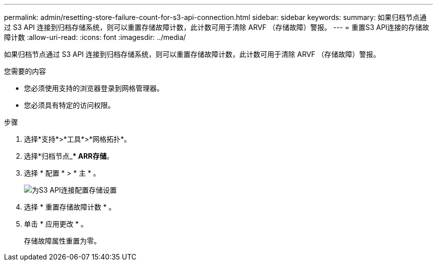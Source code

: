 ---
permalink: admin/resetting-store-failure-count-for-s3-api-connection.html 
sidebar: sidebar 
keywords:  
summary: 如果归档节点通过 S3 API 连接到归档存储系统，则可以重置存储故障计数，此计数可用于清除 ARVF （存储故障）警报。 
---
= 重置S3 API连接的存储故障计数
:allow-uri-read: 
:icons: font
:imagesdir: ../media/


[role="lead"]
如果归档节点通过 S3 API 连接到归档存储系统，则可以重置存储故障计数，此计数可用于清除 ARVF （存储故障）警报。

.您需要的内容
* 您必须使用支持的浏览器登录到网格管理器。
* 您必须具有特定的访问权限。


.步骤
. 选择*支持*>*工具*>*网格拓扑*。
. 选择*归档节点_*** ARR***存储*。
. 选择 * 配置 * > * 主 * 。
+
image::../media/archive_store_s3.gif[为S3 API连接配置存储设置]

. 选择 * 重置存储故障计数 * 。
. 单击 * 应用更改 * 。
+
存储故障属性重置为零。


